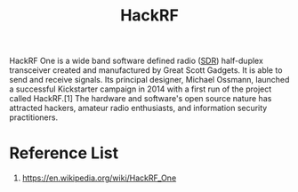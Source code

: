 :PROPERTIES:
:ID:       552aff3a-a951-4952-9b55-e25294ddc2f5
:END:
#+title: HackRF
#+filetags:

HackRF One is a wide band software defined radio ([[id:74ae1e6f-a5df-4727-8b32-b321ab7b1d5f][SDR]]) half-duplex transceiver created and manufactured by Great Scott Gadgets. It is able to send and receive signals. Its principal designer, Michael Ossmann, launched a successful Kickstarter campaign in 2014 with a first run of the project called HackRF.[1] The hardware and software's open source nature has attracted hackers, amateur radio enthusiasts, and information security practitioners.

* Reference List
1. https://en.wikipedia.org/wiki/HackRF_One
